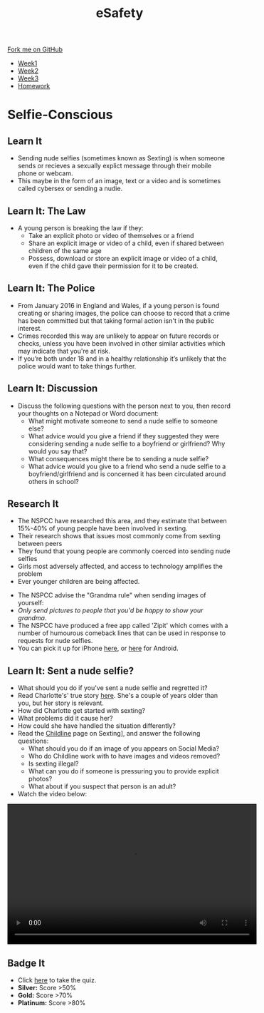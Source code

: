 #+STARTUP:indent
#+HTML_HEAD: <link rel="stylesheet" type="text/css" href="css/styles.css"/>
#+HTML_HEAD_EXTRA: <link href='http://fonts.googleapis.com/css?family=Ubuntu+Mono|Ubuntu' rel='stylesheet' type='text/css'>
#+HTML_HEAD_EXTRA: <script src="http://ajax.googleapis.com/ajax/libs/jquery/1.9.1/jquery.min.js" type="text/javascript"></script>
#+HTML_HEAD_EXTRA: <script src="js/navbar.js" type="text/javascript"></script>
#+OPTIONS: f:nil author:nil num:1 creator:nil timestamp:nil toc:nil html-style:nil

#+TITLE: eSafety
#+AUTHOR: Stephen Fone

#+BEGIN_HTML
  <div class="github-fork-ribbon-wrapper left">
    <div class="github-fork-ribbon">
      <a href="https://github.com/digixc/Y9-CS-eSafety">Fork me on GitHub</a>
    </div>
  </div>
<div id="stickyribbon">
    <ul>
      <li><a href="1_Lesson.html">Week1</a></li>
      <li><a href="2_Lesson.html">Week2</a></li>
      <li><a href="3_Lesson.html">Week3</a></li>
      <li><a href="homework.html">Homework</a></li>
    </ul>
  </div>
#+END_HTML
* COMMENT Use as a template
:PROPERTIES:
:HTML_CONTAINER_CLASS: activity
:END:
** Learn It
:PROPERTIES:
:HTML_CONTAINER_CLASS: learn
:END:

** Research It
:PROPERTIES:
:HTML_CONTAINER_CLASS: research
:END:

** Design It
:PROPERTIES:
:HTML_CONTAINER_CLASS: design
:END:

** Build It
:PROPERTIES:
:HTML_CONTAINER_CLASS: build
:END:

** Test It
:PROPERTIES:
:HTML_CONTAINER_CLASS: test
:END:

** Run It
:PROPERTIES:
:HTML_CONTAINER_CLASS: run
:END:

** Document It
:PROPERTIES:
:HTML_CONTAINER_CLASS: document
:END:

** Code It
:PROPERTIES:
:HTML_CONTAINER_CLASS: code
:END:

** Program It
:PROPERTIES:
:HTML_CONTAINER_CLASS: program
:END:

** Try It
:PROPERTIES:
:HTML_CONTAINER_CLASS: try
:END:

** Badge It
:PROPERTIES:
:HTML_CONTAINER_CLASS: badge
:END:

** Save It
:PROPERTIES:
:HTML_CONTAINER_CLASS: save
:END:

* Selfie-Conscious
:PROPERTIES:
:HTML_CONTAINER_CLASS: activity
:END:
** Learn It
:PROPERTIES:
:HTML_CONTAINER_CLASS: learn
:END:
- Sending nude selfies (sometimes known as Sexting) is when someone sends or recieves a sexually explict message through their mobile phone or webcam.
- This maybe in the form of an image, text or a video and is sometimes called cybersex or sending a nudie.
** Learn It: The Law
:PROPERTIES:
:HTML_CONTAINER_CLASS: learn
:END:
- A young person is breaking the law if they:
  - Take an explicit photo or video of themselves or a friend
  - Share an explicit image or video of a child, even if shared between children of the same age
  - Possess, download or store an explicit image or video of a child, even if the child gave their permission for it to be created.
** Learn It: The Police
:PROPERTIES:
:HTML_CONTAINER_CLASS: learn
:END:
- From January 2016 in England and Wales, if a young person is found creating or sharing images, the police can choose to record that a crime has been committed but that taking formal action isn't in the public interest. 
- Crimes recorded this way are unlikely to appear on future records or checks, unless you have been involved in other similar activities which may indicate that you're at risk.
- If you’re both under 18 and in a healthy relationship it’s unlikely that the police would want to take things further.
** Learn It: Discussion
:PROPERTIES:
:HTML_CONTAINER_CLASS: learn
:END:
- Discuss the following questions with the person next to you, then record your thoughts on a Notepad or Word document:
  - What might motivate someone to send a nude selfie to someone else?
  - What advice would you give a friend if they suggested they were considering sending a nude selfie to a boyfriend or girlfriend? Why would you say that? 
  - What consequences might there be to sending a nude selfie?
  - What advice would you give to a friend who send a nude selfie to a boyfriend/girlfriend and is concerned it has been circulated around others in school?
** Research It
:PROPERTIES:
:HTML_CONTAINER_CLASS: research
:END:
- The NSPCC have researched this area, and they estimate that between 15%-40% of young people have been involved in sexting. 
- Their research shows that issues most commonly come from sexting between peers
- They found that young people are commonly coerced into sending nude selfies
- Girls most adversely affected, and access to technology amplifies the problem
- Ever younger children are being affected.


- The NSPCC advise the "Grandma rule" when sending images of yourself:
- /Only send pictures to people that you'd be happy to show your grandma./
- The NSPCC have produced a free app called 'Zipit' which comes with a number of humourous comeback lines that can be used in response to requests for nude selfies. 
- You can pick it up for iPhone [[https://itunes.apple.com/us/app/zipit/id721031543?ls%3D1&mt%3D8][here]], or [[https://play.google.com/store/apps/details?id=uk.org.childline.zipit.v2&hl=en_GB][here]] for Android. 
** Learn It: Sent a nude selfie?
:PROPERTIES:
:HTML_CONTAINER_CLASS: learn
:END:
- What should you do if you've sent a nude selfie and regretted it?
- Read Charlotte's' true story [[https://www.childline.org.uk/get-involved/real-life-stories/online-grooming-charlottes-story/][here]]. She's a couple of years older than you, but her story is relevant.
- How did Charlotte get started with sexting?
- What problems did it cause her? 
- How could she have handled the situation differently?
- Read the [[https://www.childline.org.uk/info-advice/bullying-abuse-safety/online-mobile-safety/sexting/][Childline]] page on Sexting], and answer the following questions:
 - What should you do if an image of you appears on Social Media?
 - Who do Childline work with to have images and videos removed?
 - Is sexting illegal?
 - What can you do if someone is pressuring you to provide explicit photos?
 - What about if you suspect that person is an adult?

- Watch the video below:
#+BEGIN_HTML
<video width="560" height="315"  controls>
<source src="./doc/Exposed.mp4"></source>
</video>
#+END_HTML
** Badge It
:PROPERTIES:
:HTML_CONTAINER_CLASS: badge
:END:
- Click [[https://www.bournetolearn.com/quizzes/y9-eSafety/Lesson_1/index.php][here]] to take the quiz.
- *Silver:* Score >50%
- *Gold:* Score >70%
- *Platinum:* Score >80%
